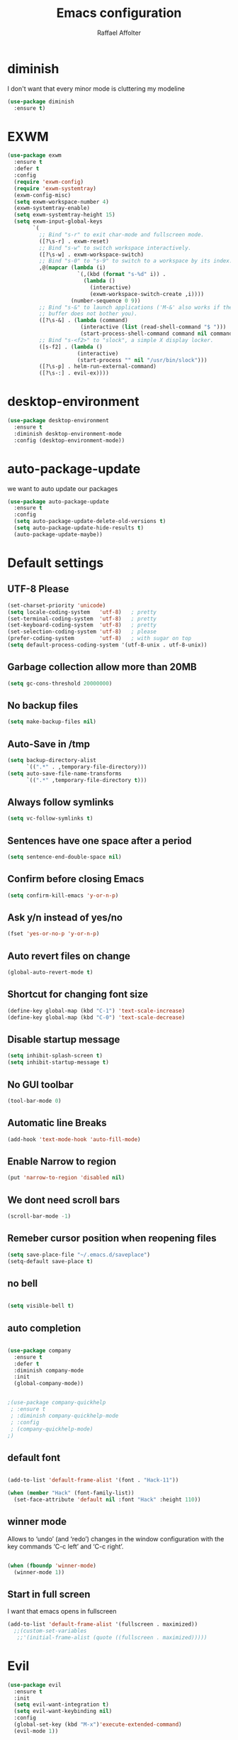 #+TITLE: Emacs configuration
#+AUTHOR: Raffael Affolter

* diminish

I don't want that every minor mode is cluttering my modeline

#+BEGIN_SRC emacs-lisp
(use-package diminish
  :ensure t)
#+END_SRC

* EXWM

#+BEGIN_SRC emacs-lisp
(use-package exwm
  :ensure t
  :defer t
  :config
  (require 'exwm-config)
  (require 'exwm-systemtray)
  (exwm-config-misc)
  (setq exwm-workspace-number 4)
  (exwm-systemtray-enable)
  (setq exwm-systemtray-height 15)
  (setq exwm-input-global-keys
        `(
          ;; Bind "s-r" to exit char-mode and fullscreen mode.
          ([?\s-r] . exwm-reset)
          ;; Bind "s-w" to switch workspace interactively.
          ([?\s-w] . exwm-workspace-switch)
          ;; Bind "s-0" to "s-9" to switch to a workspace by its index.
          ,@(mapcar (lambda (i)
                      `(,(kbd (format "s-%d" i)) .
                        (lambda ()
                          (interactive)
                          (exwm-workspace-switch-create ,i))))
                    (number-sequence 0 9))
          ;; Bind "s-&" to launch applications ('M-&' also works if the output
          ;; buffer does not bother you).
          ([?\s-&] . (lambda (command)
                       (interactive (list (read-shell-command "$ ")))
                       (start-process-shell-command command nil command)))
          ;; Bind "s-<f2>" to "slock", a simple X display locker.
          ([s-f2] . (lambda ()
                      (interactive)
                      (start-process "" nil "/usr/bin/slock")))
          ([?\s-p] . helm-run-external-command)
          ([?\s-:] . evil-ex))))
#+END_SRC

* desktop-environment

#+BEGIN_SRC emacs-lisp
(use-package desktop-environment
  :ensure t
  :diminish desktop-environment-mode
  :config (desktop-environment-mode))
#+END_SRC

* auto-package-update

we want to auto update our packages

#+BEGIN_SRC emacs-lisp
(use-package auto-package-update
  :ensure t
  :config
  (setq auto-package-update-delete-old-versions t)
  (setq auto-package-update-hide-results t)
  (auto-package-update-maybe))

#+END_SRC

* Default settings

** UTF-8 Please

#+BEGIN_SRC emacs-lisp
(set-charset-priority 'unicode)
(setq locale-coding-system   'utf-8)   ; pretty
(set-terminal-coding-system  'utf-8)   ; pretty
(set-keyboard-coding-system  'utf-8)   ; pretty
(set-selection-coding-system 'utf-8)   ; please
(prefer-coding-system        'utf-8)   ; with sugar on top
(setq default-process-coding-system '(utf-8-unix . utf-8-unix))
#+END_SRC

** Garbage collection allow more than 20MB

#+BEGIN_SRC emacs-lisp
(setq gc-cons-threshold 20000000)
#+END_SRC

** No backup files

#+BEGIN_SRC emacs-lisp
(setq make-backup-files nil)
#+END_SRC

** Auto-Save in /tmp

#+BEGIN_SRC emacs-lisp
(setq backup-directory-alist
      `((".*" . ,temporary-file-directory)))
(setq auto-save-file-name-transforms
      `((".*" ,temporary-file-directory t)))
#+END_SRC

** Always follow symlinks

#+BEGIN_SRC emacs-lisp
(setq vc-follow-symlinks t)
#+END_SRC

** Sentences have one space after a period

#+BEGIN_SRC emacs-lisp
(setq sentence-end-double-space nil)
#+END_SRC

** Confirm before closing Emacs

#+BEGIN_SRC emacs-lisp
(setq confirm-kill-emacs 'y-or-n-p)
#+END_SRC

** Ask y/n instead of yes/no

#+BEGIN_SRC emacs-lisp
(fset 'yes-or-no-p 'y-or-n-p)
#+END_SRC

** Auto revert files on change

#+BEGIN_SRC emacs-lisp
(global-auto-revert-mode t)
#+END_SRC


** Shortcut for changing font size

#+BEGIN_SRC emacs-lisp
(define-key global-map (kbd "C-1") 'text-scale-increase)
(define-key global-map (kbd "C-0") 'text-scale-decrease)
#+END_SRC

** Disable startup message

#+BEGIN_SRC emacs-lisp
(setq inhibit-splash-screen t)
(setq inhibit-startup-message t)
#+END_SRC

** No GUI toolbar

#+BEGIN_SRC emacs-lisp
(tool-bar-mode 0)
#+END_SRC

** Automatic line Breaks

#+BEGIN_SRC emacs-lisp
(add-hook 'text-mode-hook 'auto-fill-mode)
#+END_SRC

** Enable Narrow to region

#+BEGIN_SRC emacs-lisp
(put 'narrow-to-region 'disabled nil)
#+END_SRC

** We dont need scroll bars

#+BEGIN_SRC emacs-lisp
(scroll-bar-mode -1)
#+END_SRC

** Remeber cursor position when reopening files

#+BEGIN_SRC emacs-lisp
(setq save-place-file "~/.emacs.d/saveplace")
(setq-default save-place t)
#+END_SRC

** no bell

#+BEGIN_SRC emacs-lisp

  (setq visible-bell t)

#+END_SRC

** auto completion

#+BEGIN_SRC emacs-lisp

  (use-package company
    :ensure t
    :defer t
    :diminish company-mode
    :init
    (global-company-mode))
#+END_SRC

#+BEGIN_SRC emacs-lisp

  ;(use-package company-quickhelp
   ; :ensure t
   ; :diminish company-quickhelp-mode
   ; :config
   ; (company-quickhelp-mode)
  ;)
#+END_SRC


** default font

#+BEGIN_SRC emacs-lisp

  (add-to-list 'default-frame-alist '(font . "Hack-11"))

  (when (member "Hack" (font-family-list))
    (set-face-attribute 'default nil :font "Hack" :height 110))
#+END_SRC

** winner mode

Allows to ‘undo’ (and ‘redo’) changes in the window configuration with
the key commands ‘C-c left’ and ‘C-c right’.

#+BEGIN_SRC emacs-lisp

  (when (fboundp 'winner-mode)
    (winner-mode 1))

#+END_SRC

** Start in full screen

I want that emacs opens in fullscreen
#+BEGIN_SRC emacs-lisp
(add-to-list 'default-frame-alist '(fullscreen . maximized))
  ;;(custom-set-variables
   ;;'(initial-frame-alist (quote ((fullscreen . maximized)))))
#+End_SRC

* Evil

#+BEGIN_SRC emacs-lisp
(use-package evil
  :ensure t
  :init
  (setq evil-want-integration t)
  (setq evil-want-keybinding nil)
  :config
  (global-set-key (kbd "M-x")'execute-extended-command)
  (evil-mode 1))

(use-package evil-collection
  :after evil
  :ensure t
  :config
  (evil-collection-init))


(use-package evil-leader
  :ensure t
  :init (global-evil-leader-mode)
  :config
  (progn
    (evil-leader/set-leader ",")
    (evil-leader/set-key
      "w" 'basic-save-buffer
      "s" 'flyspell-buffer
      "b" 'evil-buffer
      "q" 'evil-quit)))

(use-package evil-magit
  :ensure t)

(use-package evil-mu4e
  :ensure t)
;; don't show name in modeline
(diminish 'undo-tree-mode)

;;pdf-tools
(evil-set-initial-state 'pdf-view-mode 'emacs)
(add-hook 'pdf-view-mode-hook
  (lambda ()
    (set (make-local-variable 'evil-emacs-state-cursor) (list nil))))

(pdf-tools-install)
#+END_SRC

* Projectile

#+BEGIN_SRC emacs-lisp
(use-package projectile
  :ensure t
  :defer t
  :config
  (projectile-global-mode))

#+END_SRC

* Helm

#+BEGIN_SRC emacs-lisp
(use-package helm
  :ensure t
  :diminish helm-mode
  :init
  (require 'helm-config)
  :config
  (helm-mode 1)
  (setq helm-autoresize-mode t)
  (setq helm-buffer-max-length 40)
  (global-set-key (kbd "M-x") #'helm-M-x)
  (global-set-key (kbd "C-x C-f") 'helm-find-files)
  (define-key helm-map (kbd "S-SPC") 'helm-toggle-visible-mark)
  (define-key helm-find-files-map (kbd "C-k") 'helm-find-files-up-one-level))
#+END_SRC

** Helm projectile

#+BEGIN_SRC emacs-lisp
(use-package helm-projectile
  :bind (("C-S-P" . helm-projectile-switch-project)
         :map evil-normal-state-map
         ("C-p" . helm-projectile))
  :ensure t
  :config
  (evil-leader/set-key
    "ps" 'helm-projectile-ag
    "pa" 'helm-projectile-find-file-in-known-projects))
#+END_SRC

* Which-key

#+BEGIN_SRC emacs-lisp
(use-package which-key
  :ensure t
  :diminish which-key-mode
  :config (which-key-mode) )
#+END_SRC

* Theming

** Theme to load
*** solarized

#+BEGIN_SRC emacs-lisp
;;  (use-package solarized-theme
;;    :ensure t
;;    :defer t
   ; :init (load-theme 'solarized-dark t)
;;    )
#+END_SRC

*** zenburn

#+BEGIN_SRC emacs-lisp
;;(use-package zenburn-theme
;;  :ensure t)

#+END_SRC

*** material

#+BEGIN_SRC emacs-lisp

;  (use-package material-theme
;    :ensure t)

#+END_SRC


*** tangotango

#+BEGIN_SRC emacs-lisp

;  (use-package tangotango-theme
;    :ensure t)

#+END_SRC

*** darcula

#+BEGIN_SRC emacs-lisp

;;  (use-package darcula-theme
;;    :ensure t)

#+END_SRC

*** ample

#+BEGIN_SRC emacs-lisp

;;(use-package ample-theme
;;  :defer t
;;  :ensure t)
#+END_SRC


*** sanityinc-tomorrow
#+BEGIN_SRC emacs-lisp
;;(use-package  color-theme-sanityinc-tomorrow
;;  :ensure t
;;  :defer t)
#+END_SRC
*** gruvbox
#+BEGIN_SRC emacs-lisp
(use-package gruvbox-theme
  :ensure t)
#+END_SRC

*** load theme
#+BEGIN_SRC emacs-lisp

;;(use-package color-theme :ensure t)
(load-theme 'gruvbox-light-hard t)

;;(load-theme 'sanityinc-tomorrow-eighties t)
#+END_SRC
** Powerline

#+BEGIN_SRC emacs-lisp

  (use-package powerline
    :ensure t
    :config (powerline-default-theme ))

#+END_SRC

** Airline Themes

#+BEGIN_SRC emacs-lisp
(use-package airline-themes
  :ensure t
  :init
  (setq powerline-utf-8-separator-left        #xe0b0
        powerline-utf-8-separator-right       #xe0b2
        airline-utf-glyph-separator-left      #xe0b0
        airline-utf-glyph-separator-right     #xe0b2
        airline-utf-glyph-subseparator-left   #xe0b1
        airline-utf-glyph-subseparator-right  #xe0b3
        airline-utf-glyph-branch              #xe0a0
        airline-utf-glyph-readonly            #xe0a2
        airline-utf-glyph-linenumber          #xe0a1)
  :config
  ;;(load-theme 'airline-solarized-gui t)
  ;;(load-theme 'airline-wombat t)
  ;;(load-theme 'airline-gruvbox-dark t)
  (load-theme 'airline-sol t)
  )
#+END_SRC



** Custom function for dark and light themes

Since i like to switch between the solarized/tango light and dark theme i
made this little toggle function which loads the solarized/tango theme and
then also loads the airline theme again so the modeline is not messed
up :-)

#+BEGIN_SRC emacs-lisp
(setq light-theme 'gruvbox-light-hard)
(setq dark-theme 'gruvbox-dark-hard)

(setq active-theme light-theme)

(defun toggle-light-theme ()
  (interactive)
  (if (eq active-theme dark-theme)
      (setq active-theme light-theme)
    (setq active-theme dark-theme))
  (load-theme active-theme t)
  (load-theme 'airline-sol t))

;;(toggle-light-theme)

(global-set-key (kbd "<f6>") 'toggle-light-theme)
#+END_SRC

* Dashboard

#+BEGIN_SRC emacs-lisp
(use-package dashboard
  :ensure t
  :config
  (dashboard-setup-startup-hook)
  (setq initial-buffer-choice (lambda ()
                                (get-buffer "*dashboard*"))))
#+END_SRC

* Plantuml

#+BEGIN_SRC emacs-lisp
(use-package plantuml-mode
  :ensure t
  :config (progn
            (add-to-list 'auto-mode-alist '("\\.plantuml\\'" . plantuml-mode))
            (add-to-list 'org-src-lang-modes '("plantuml" . plantuml))))

#+END_SRC

* mu4e

#+BEGIN_SRC emacs-lisp
(require 'smtpmail)

(setq auth-sources '("~/.authinfo.gpg"))

(use-package mu4e
  :commands mu4e
  :config
  (setq mu4e-maildir "~/Maildir")
  (setq mu4e-get-mail-command "offlineimap")
  (setq mu4e-update-interval 1200)
  (setq mu4e-attachement-dir "~/Downloads")
  (setq user-full-name "Raffael Affolter")
  (setq mail-user-agent 'mu4e-user-agent)
  (setq mu4e-view-show-adresses t)
  (setq mu4e-view-show-images t)
  (setq message-send-mail-function 'smtpmail-send-it)
  (setq message-kill-buffer-on-exit t)
  (setq mu4e-context-policy 'pick-first)
  (setq mu4e-compose-signature t my-signature-file "~/.signature")
  (setq mu4e-compose-dont-reply-to-self t)
  ;;because we have problem with some mails
  (setq shr-color-visible-luminance-min 60)
  (setq shr-color-visible-distance-min 5)
  (add-to-list 'mu4e-view-actions '("ViewInBrowser" . mu4e-action-view-in-browser) t)
  (add-to-list 'mu4e-user-mail-address-list "raffael.affolter@protonmail.ch")
  (add-to-list 'mu4e-user-mail-address-list "raffael.affolter@protonmail.com")
  (add-to-list 'mu4e-user-mail-address-list "raffael.affolter@pm.me")
  (add-to-list 'mu4e-user-mail-address-list "affolraf@students.zhaw.ch")
  (setq mu4e-contexts
        `(,(make-mu4e-context
            :name "PROTONMAIL"
            :enter-func (lambda() (mu4e-message "Switch to Protonmail"))
            :match-func (lambda(msg)
                          (when msg
                            (s-prefix? "/PROTONMAIL/" (mu4e-message-field msg :maildir))))
            :vars '((user-mail-address . "raffael.affolter@protonmail.ch")
                    (mu4e-sent-folder . "/PROTONMAIL/Sent")
                    (mu4e-drafts-folder . "/PROTONMAIL/Drafts-local")
                    (mu4e-trash-folder . "/PROTONMAIL/Trash")
                    (smtpmail-default-smtp-server . "127.0.0.1")
                    (smtpmail-smtp-server . "127.0.0.1")
                    (smtpmail-local-domain . "127.0.0.1")
                    (smtpmail-smtp-user . "raffael.affolter@protonmail.ch")
                    (smtpmail-stream-type . starttls)
                    (smtpmail-smtp-service . 1025)))

          ,(make-mu4e-context
            :name "ZHAW"
            :enter-func (lambda() (mu4e-message "Switch to ZHAW"))
            :match-func (lambda(msg)
                          (when msg
                            (s-prefix? "/ZHAW/" (mu4e-message-field msg :maildir))))
            :vars '((user-mail-address . "affolraf@students.zhaw.ch")
                    (mu4e-sent-folder . "/ZHAW/Sent")
                    (mu4e-drafts-folder . "/ZHAW/Drafts")
                    (mu4e-trash-folder . "/ZHAW/Trash")
                    (smtpmail-default-smtp-server . "smtp.office365.com")
                    (smtpmail-smtp-server . "smtp.office365.com")
                    (smtpmail-local-domain . "office365.com")
                    (smtpmail-smtp-user . "affolraf@students.zhaw.ch")
                    (smtpmail-stream-type . starttls)
                    (smtpmail-smtp-service . 587)))
          ,(make-mu4e-context
            :name "Outlook"
            :enter-func (lambda() (mu4e-message "Switch to Outlook"))
            :match-func (lambda(msg)
                          (when msg
                            (s-prefix? "/Outlook/" (mu4e-message-field msg :maildir))))
            :vars '((user-mail-address . "raffael.affolter@outlook.com")
                    (mu4e-sent-folder . "/Outlook/Sent")
                    (mu4e-drafts-folder . "/Outlook/Drafts")
                    (mu4e-trash-folder . "/Outlook/Trash")
                    (smtpmail-default-smtp-server . "smtp.office365.com")
                    (smtpmail-smtp-server . "smtp.office365.com")
                    (smtpmail-local-domain . "outlook.com")
                    (smtpmail-smtp-user . "raffael.affolter@outlook.com")
                    (smtpmail-stream-type . starttls)
                    (smtpmail-smtp-service . 587)
                    (mu4e-sent-messages-behavior . delete)
                    (mu4e-sent-messages-behavior . delete)))
          ,(make-mu4e-context
            :name "UZH"
            :enter-func (lambda() (mu4e-message "Switch to UZH"))
            :match-func (lambda(msg)
                          (when msg
                            (s-prefix? "/UZH/" (mu4e-message-field msg :maildir))))
            :vars '((user-mail-address . "raffael.affolter@uzh.ch")
                    (mu4e-sent-folder . "/UZH/Gesendet")
                    (mu4e-drafts-folder . "/UZH/Drafts")
                    (mu4e-trash-folder . "/UZH/Trash")
                    (smtpmail-default-smtp-server . "smtp.uzh.ch")
                    (smtpmail-smtp-server . "smtp.uzh.ch")
                    (smtpmail-local-domain . "uzh.ch")
                    (smtpmail-smtp-user . "raffael.affolter@uzh.ch")
                    (smtpmail-stream-type . starttls)
                    (smtpmail-smtp-service . 587)))))

  (add-hook 'message-mode-hook 'turn-on-orgtbl)
  (add-hook 'message-mode-hook 'turn-on-orgstruct++)
  (add-hook 'mu4e-compose-mode-hook 'flyspell-mode)
  (add-hook 'mu4e-compose-mode-hook (lambda() (ispell-change-dictionary "de_CH"))))
#+END_SRC

* flyspell
we want flyspell to be enabled by default in text org and latex files

#+BEGIN_SRC emacs-lisp
(setq ispell-list-command "--list")
(setq ispell-dictionary "de_CH")
(add-hook 'text-mode-hook 'flyspell-mode)
#+END_SRC

also easy swich between english and german

#+BEGIN_SRC emacs-lisp
(defun fd-switch-dictionary()
  (interactive)
  (let* ((dic ispell-current-dictionary)
         (change (if (string= dic "de_CH") "english" "de_CH")))
    (ispell-change-dictionary change)
    (message "Dictionary switched from %s to %s" dic change)))

(global-set-key (kbd "<f8>")   'fd-switch-dictionary)
#+END_SRC

* Org-Mode Settings
** configure latex compiler
#+BEGIN_SRC emacs-lisp
(setq org-latex-compiler "xelatex")
#+END_SRC
** configure pdflatex
#+BEGIN_SRC emacs-lisp
(setq org-latex-pdf-process
      '("xelatex -interaction nonstopmode %f"
        "bibtex %b"
        "xelatex -interaction nonstopmode %f"
        "xelatex -interaction nonstopmode %f"))
#+END_SRC

** Enable native intendations in sourc blocks

#+BEGIN_SRC emacs-lisp
(setq org-src-tab-acts-natively t)
(setq org-src-preserve-indentation t)
#+END_SRC

** KOMA-SCRIPT
we want koma script

#+BEGIN_SRC emacs-lisp

(with-eval-after-load "ox-latex"
  (add-to-list 'org-latex-classes
               '("koma-article" "\\documentclass{scrartcl}"
                 ("\\section{%s}" . "\\section*{%s}")
                 ("\\subsection{%s}" . "\\subsection*{%s}")
                 ("\\subsubsection{%s}" . "\\subsubsection*{%s}")
                 ("\\paragraph{%s}" . "\\paragraph*{%s}")
                 ("\\subparagraph{%s}" . "\\subparagraph*{%s}"))))

(with-eval-after-load "ox-latex"

  (add-to-list 'org-latex-classes
               '("koma-letter"
                 "\\documentclass[11pt]{scrlttr2}"
                 "\\usepackage[utf8]{inputenc}"
                 "\\usepackage[T1]{fontenc}"
                 "\\usepackage{xcolor}"
                 ("\\section{%s}" . "\\section*{%s}")
                 ("\\subsection{%s}" . "\\subsection*{%s}")
                 ("\\subsubsection{%s}" . "\\subsubsection*{%s}")
                 ("\\paragraph{%s}" . "\\paragraph*{%s}")
                 ("\\subparagraph{%s}" . "\\subparagraph*{%s}"))))

#+END_SRC

** europecv-class

#+BEGIN_SRC emacs-lisp
(with-eval-after-load "ox-latex"
  (add-to-list 'org-latex-classes
               '("europecv" "\\documentclass[utf8,a4Paper, 10pt, helvetica,narrow,flagWB, booktabs,totpages,german]{europevc}")))

#+END_SRC

** Plain lists

#+BEGIN_SRC emacs-lisp
(setq org-list-allow-alphabetical t)
#+END_SRC

** where is my agenda

#+BEGIN_SRC emacs-lisp
(setq org-agenda-files '("~/Dokumente/org-documents/agenda.org"))
#+END_SRC

** Org bullets makes things look pretty

#+BEGIN_SRC emacs-lisp
(setenv "BROWSER" "chromium-browser")
(use-package org-bullets
  :ensure t
  :config
  (add-hook 'org-mode-hook (lambda () (org-bullets-mode 1))))

#+END_SRC

** Org mu4e

#+BEGIN_SRC emacs-lisp
(use-package org-mu4e)
#+END_SRC

** enable Markdown export

#+BEGIN_SRC emacs-lisp
(with-eval-after-load 'org
  (require 'ox-md nil t))
#+END_SRC

** Org-Journal

#+BEGIN_SRC emacs-lisp
(use-package org-journal
  :defer t
  :ensure t
  :init
  (setq org-journal-dir "~/Dokumente/org-documents/journals")
  (setq org-journal-file-format "%d-%m-%Y.org"))
#+END_SRC

** Org-Projects
here are my project settings
#+BEGIN_SRC emacs-lisp
(setq org-publish-project-alist

      '(("blog"
         :base-directory "~/git/cerealbuster.gitlab.io/org"
         :base-extension "org"
         :publishing-directory "~/git/cerealbuster.gitlab.io/_posts/"
         :recursive t
         :publishing-function org-md-publish-to-md
         :headline-levels 4)))
#+END_SRC

* Markdown
#+BEGIN_SRC emacs-lisp
(use-package markdown-mode
  :ensure t
  :mode (("README\\.md\\'" . gfm-mode)
         ("\\.md\\'" . markdown-mode)
         ("\\.markdown\\'" . markdown-mode))
  :init (setq markdown-command "multimarkdown"))
#+END_SRC
* Px
#+BEGIN_SRC emacs-lisp
(use-package px
  :ensure t)
(use-package ob-hy
  :ensure t
  :defer t)
#+END_SRC

** org-babel
This languages shoud be loaded when creating code
#+BEGIN_SRC emacs-lisp
(org-babel-do-load-languages
 'org-babel-load-languages
 '((python . t)
   (clojure . t)
   (hy . t)
   (scheme . t)
   (R . t)
   (ein .t )))

(setq org-babel-python-command "python3")
#+END_SRC

* Latex

#+BEGIN_SRC emacs-lisp
(use-package auctex
  :defer t
  :ensure t)

#+END_SRC

* Programming settings
** Defaults

Line numbers

#+BEGIN_SRC emacs-lisp
(global-display-line-numbers-mode)
#+END_SRC

Tabs

#+BEGIN_SRC emacs-lisp
(setq-default tab-width 2)
#+END_SRC

Use 2 spaces instead of tab.

#+BEGIN_SRC emacs-lisp
(setq-default tab-width 2 indent-tabs-mode nil)
#+END_SRC

intendation cannot insert tabs

#+BEGIN_SRC emacs-lisp
(setq-default inent-tabs-mode nil)
#+END_SRC

Two spaces for programming languages

#+BEGIN_SRC emacs-lisp
(setq python-indent 2)
(setq js-indent-level 2)
#+END_SRC

auto indent with return key

#+BEGIN_SRC emacs-lisp
(define-key global-map (kbd "RET") 'newline-and-indent)
#+END_SRC

No trailing white spaces except in makrdowns

#+BEGIN_SRC emacs-lisp
(add-hook 'before-save-hook
          '(lambda()
             (when (not (derived-mode-p 'markdown-mode))
               (delete-trailing-whitespace))))

#+END_SRC

highlight fixme todo and bug statement

#+BEGIN_SRC emacs-lisp
(use-package fixme-mode
  :ensure t
  :config (fixme-mode nil))
#+END_SRC

highlight all characters which are over the column 80

#+BEGIN_SRC emacs-lisp
(require 'whitespace)
(setq whitespace-line-column 100)
(setq whitespace-style '(face lines-tail))

(add-hook 'prog-mode-hook 'whitespace-mode)
(diminish 'whitespace-mode)
#+END_SRC

Use python3 as default
#+BEGIN_SRC  emacs-lisp
(setq python-shell-interpreter "python3")
#+END_SRC

** realgud

#+BEGIN_SRC  emacs-lisp
(use-package realgud
  :ensure t)
#+END_SRC

** Paredit

#+BEGIN_SRC emacs-lisp
(use-package paredit
  :ensure t
  :diminish paredit-mode
  :init
  (autoload 'enable-paredit-mode "paredit" "Turn on pseudo-structural editing of Lisp code." t)
  (add-hook 'clojure-mode-hook 'enable-paredit-mode)
  (add-hook 'cider-repl-mode-hook 'enable-paredit-mode)
  (add-hook 'lisp-mode-hook 'enable-paredit-mode)
  (add-hook 'emacs-lisp-mode-hook 'enable-paredit-mode)
  (add-hook 'lisp-interaction-mode-hook 'enable-paredit-mode)
  (add-hook 'ielm-mode-hook 'enable-paredit-mode)
  (add-hook 'json-mode-hook 'enable-paredit-mode)
  (add-hook 'scheme-mode-hook 'enable-paredit-mode)
  (add-hook 'geiser-repl-mode-hook 'enable-paredit-mode)
  (add-hook 'slime-repl-mode-hook 'enable-paredit-mode)
  (add-hook 'hy-mode-hook 'enable-paredit-mode))
#+END_SRC


** LISP settings

#+BEGIN_SRC emacs-lisp


#+END_SRC

** Clojure

#+BEGIN_SRC emacs-lisp
(use-package clojure-mode
  :ensure t)

(use-package clojure-mode-extra-font-locking
  :ensure t)

#+END_SRC

** Cider

#+BEGIN_SRC emacs-lisp
(use-package cider
  :ensure t
  :config
  (add-hook 'cider-mode-hook #'eldoc-mode))

(setq cider-cljs-lein-repl
      "(do (require 'figwheel-sidecar.repl-api)
           (figwheel-sidecar.repl-api/start-figwheel!)
           (figwheel-sidecar.repl-api/cljs-repl))")
#+END_SRC

** SLIME

#+BEGIN_SRC emacs-lisp
(use-package slime
  :ensure t
  :config (progn (setq inferior-lisp-program "/usr/bin/clisp -K full")
                 (setq slime-contribs '(slime-fancy))))

#+END_SRC

** Geiser

We want a good racket workspace

#+BEGIN_SRC emacs-lisp
(use-package geiser
  :ensure t)
#+END_SRC

** Hy
#+BEGIN_SRC emacs-lisp
(use-package hy-mode
  :ensure t)
#+END_SRC
** Magit

#+BEGIN_SRC emacs-lisp
(use-package magit
  :ensure t
  :config (global-set-key (kbd "C-x g") 'magit-status))

#+END_SRC

** flycheck

#+BEGIN_SRC emacs-lisp
(use-package flycheck
  :ensure t
  :diminish flycheck-mode
  :init (global-flycheck-mode))
#+END_SRC


** Rainboooows

#+BEGIN_SRC emacs-lisp
(use-package rainbow-delimiters
  :ensure t
  :init
  (add-hook 'prog-mode-hook #'rainbow-delimiters-mode))
#+END_SRC

** Yaml

#+BEGIN_SRC emacs-lisp
(use-package yaml-mode
  :ensure t)

#+END_SRC

** ESS
we use ESS for R
#+BEGIN_SRC emacs-lisp
(use-package ess
  :ensure t
  :init
  (electric-pair-mode 1))
#+END_SRC

** Jupyter support

#+BEGIN_SRC emacs-lisp
(use-package ein
  :ensure t
  :defer t
  :init
  (electric-pair-mode 0)
  (ein:company-backend t))
#+END_SRC

#+RESULTS:

* Org-Mode Settings
** configure latex compiler
#+BEGIN_SRC emacs-lisp
  (setq org-latex-compiler "xelatex")
#+END_SRC
** configure pdflatex
#+BEGIN_SRC emacs-lisp
  (setq org-latex-pdf-process
        '("xelatex -interaction nonstopmode %f"
          "bibtex %b"
          "xelatex -interaction nonstopmode %f"
          "xelatex -interaction nonstopmode %f"))
#+END_SRC

** Enable native intendations in sourc blocks

#+BEGIN_SRC emacs-lisp

  (setq org-src-tab-acts-natively t)
  (setq org-src-preserve-indentation t)
#+END_SRC

** KOMA-SCRIPT
we want koma script

#+BEGIN_SRC emacs-lisp

  (with-eval-after-load "ox-latex"
    (add-to-list 'org-latex-classes
                 '("koma-article" "\\documentclass{scrartcl}"
                   ("\\section{%s}" . "\\section*{%s}")
                   ("\\subsection{%s}" . "\\subsection*{%s}")
                   ("\\subsubsection{%s}" . "\\subsubsection*{%s}")
                   ("\\paragraph{%s}" . "\\paragraph*{%s}")
                   ("\\subparagraph{%s}" . "\\subparagraph*{%s}"))))

  (with-eval-after-load "ox-latex"

    (add-to-list 'org-latex-classes
                 '("koma-letter"
                   "\\documentclass[11pt]{scrlttr2}"
                   "\\usepackage[utf8]{inputenc}"
                   "\\usepackage[T1]{fontenc}"
                   "\\usepackage{xcolor}"
                   ("\\section{%s}" . "\\section*{%s}")
                   ("\\subsection{%s}" . "\\subsection*{%s}")
                   ("\\subsubsection{%s}" . "\\subsubsection*{%s}")
                   ("\\paragraph{%s}" . "\\paragraph*{%s}")
                   ("\\subparagraph{%s}" . "\\subparagraph*{%s}"))))

#+END_SRC

** eurpecv-class

#+BEGIN_SRC emacs-lisp

  (with-eval-after-load "ox-latex"
    (add-to-list 'org-latex-classes
                 '("europecv" "\\documentclass[utf8,a4Paper, 10pt, helvetica,narrow,flagWB, booktabs,totpages,german]{europevc}")))

#+END_SRC

** Plain lists

#+BEGIN_SRC emacs-lisp

  (setq org-list-allow-alphabetical t)

#+END_SRC

** where is my agenda

#+BEGIN_SRC emacs-lisp

  (setq org-agenda-files '("~/Dokumente/org-documents/agenda.org"))

#+END_SRC

** Bibtex settings

#+BEGIN_SRC emacs-lisp
(setq my-bibtex-dir "~/bibliography/"
      my-bibtex-pdf-dir (concat my-bibtex-dir "bibtex-pdfs/")
      my-default-bibfile (list  (concat my-bibtex-dir "default-bibliography.bib"))
      my-default-bibnotes my-bibtex-dir)
#+END_SRC

Definitions for automatically generating a bibtex key from a bibtex
entry. Look at help:bibtex-generate-autokey to understand the settings
#+BEGIN_SRC emacs-lisp
(setq bibtex-autokey-year-length 4
      bibtex-autokey-name-year-separator "-"
      bibtex-autokey-year-title-separator "-"
      bibtex-autokey-titleword-separator "-"
      bibtex-autokey-titlewords 2
      bibtex-autokey-titlewords-stretch 1
      bibtex-autokey-titleword-length 5)
#+END_SRC

** Org-Ref

#+BEGIN_SRC emacs-lisp
(use-package org-ref
  :ensure t
  :commands org-ref-bibtex-hydra/body
  :config
  (setq org-ref-notes-directory my-bibtex-dir
        org-ref-default-bibliography my-default-bibfile
        org-ref-bibliography-notes my-default-bibnotes
        org-ref-pdf-directory my-bibtex-pdf-dir)
  (setq org-ref-notes-function
        (lambda (thekey)
          (let ((bibtex-completion-bibliography
                 (org-ref-find-bibliography)))
            (bibtex-completion-edit-notes
             (list
              (car (org-ref-get-bibtex-key-and-file thekey))))))))
#+END_SRC

** Org-noter
#+BEGIN_SRC emacs-lisp
(use-package org-noter
  :ensure t
  :config
  (setq org-noter-notes-search-path (list my-default-bibnotes))
  :bind ("C-c i" . 'org-noter-insert-note))
#+END_SRC

** helm bibtex
#+BEGIN_SRC emacs-lisp
(use-package helm-bibtex
  :ensure t
  :commands helm-bibtex
  :config
  (setq helm-bibtex-bibliography my-default-bibfile ;; where your references are stored
        helm-bibtex-library-path my-bibtex-pdf-dir ;; where your pdfs etc are stored
        bibtex-completion-bibliography my-default-bibfile
        bibtex-completion-notes-path my-default-bibnotes
        ;; name of note-file will be {pdffile} + extension
        bibtex-completion-notes-extension ".org"
        bibtex-completion-notes-template-multiple-files
        (format
         "#+TITLE: Notes on ${=key=}: ${title}\n#+INTERLEAVE_PDF: %s${=key=}.pdf\n\n"
         my-bibtex-pdf-dir)       ;; header to be used in the associated notes files
        bibtex-completion-additional-search-fields '(keywords)))
#+END_SRC
** Org bullets makes things look pretty

#+BEGIN_SRC emacs-lisp

  (setenv "BROWSER" "chromium-browser")
  (use-package org-bullets
    :ensure t
    :config
    (add-hook 'org-mode-hook (lambda () (org-bullets-mode 1))))

#+END_SRC

** Org mu4e

#+BEGIN_SRC emacs-lisp

  (use-package org-mu4e)

#+END_SRC

** enable Markdown export

#+BEGIN_SRC emacs-lisp

  (with-eval-after-load 'org
    (require 'ox-md nil t))

#+END_SRC

** Org-Journal

#+BEGIN_SRC emacs-lisp
  (use-package org-journal
    :defer t
    :ensure t
    :init
    (setq org-journal-dir "~/Dokumente/org-documents/journals")
    (setq org-journal-file-format "%d-%m-%Y.org"))
#+END_SRC

** Org-Projects
here are my project settings
#+BEGIN_SRC emacs-lisp
  (setq org-publish-project-alist

        '(("blog"
           :base-directory "~/git/cerealbuster.gitlab.io/org"
           :base-extension "org"
           :publishing-directory "~/git/cerealbuster.gitlab.io/_posts/"
           :recursive t
           :publishing-function org-md-publish-to-md
           :headline-levels 4)))
#+END_SRC

** ob-hy
#+BEGIN_SRC emacs-lisp
  (use-package ob-hy
    :ensure t
    :defer t)
#+END_SRC

** org-babel
This languages shoud be loaded when creating code
#+BEGIN_SRC emacs-lisp
  (org-babel-do-load-languages
   'org-babel-load-languages
   '((python . t)
     (clojure . t)
     (hy . t)
     (scheme . t)
     (R . t)
     (ein .t )))

  (setq org-babel-python-command "python3")
#+END_SRC

* Golden Ratio

#+BEGIN_SRC emacs-lisp
(use-package golden-ratio
  :ensure t
  :diminish golden-ratio-mode
  :init (setq golden-ratio-auto-scale t)
  :config (golden-ratio-mode 1))
#+END_SRC
* Org-Mode Settings
** configure latex compiler
#+BEGIN_SRC emacs-lisp
(setq org-latex-compiler "xelatex")
#+END_SRC
** configure pdflatex
#+BEGIN_SRC emacs-lisp
(setq org-latex-pdf-process
      '("xelatex -interaction nonstopmode %f"
        "bibtex %b"
        "xelatex -interaction nonstopmode %f"
        "xelatex -interaction nonstopmode %f"))
#+END_SRC

** Enable native intendations in sourc blocks

#+BEGIN_SRC emacs-lisp
(setq org-src-tab-acts-natively t)
(setq org-src-preserve-indentation t)
#+END_SRC

** KOMA-SCRIPT
we want koma script

#+BEGIN_SRC emacs-lisp

(with-eval-after-load "ox-latex"
  (add-to-list 'org-latex-classes
               '("koma-article" "\\documentclass{scrartcl}"
                 ("\\section{%s}" . "\\section*{%s}")
                 ("\\subsection{%s}" . "\\subsection*{%s}")
                 ("\\subsubsection{%s}" . "\\subsubsection*{%s}")
                 ("\\paragraph{%s}" . "\\paragraph*{%s}")
                 ("\\subparagraph{%s}" . "\\subparagraph*{%s}"))))

(with-eval-after-load "ox-latex"

  (add-to-list 'org-latex-classes
               '("koma-letter"
                 "\\documentclass[11pt]{scrlttr2}"
                 "\\usepackage[utf8]{inputenc}"
                 "\\usepackage[T1]{fontenc}"
                 "\\usepackage{xcolor}"
                 ("\\section{%s}" . "\\section*{%s}")
                 ("\\subsection{%s}" . "\\subsection*{%s}")
                 ("\\subsubsection{%s}" . "\\subsubsection*{%s}")
                 ("\\paragraph{%s}" . "\\paragraph*{%s}")
                 ("\\subparagraph{%s}" . "\\subparagraph*{%s}"))))

#+END_SRC

** europecv-class

#+BEGIN_SRC emacs-lisp
(with-eval-after-load "ox-latex"
  (add-to-list 'org-latex-classes
               '("europecv" "\\documentclass[utf8,a4Paper, 10pt, helvetica,narrow,flagWB, booktabs,totpages,german]{europevc}")))

#+END_SRC

** Plain lists

#+BEGIN_SRC emacs-lisp
(setq org-list-allow-alphabetical t)
#+END_SRC

** where is my agenda

#+BEGIN_SRC emacs-lisp
(setq org-agenda-files '("~/Dokumente/org-documents/agenda.org"))
#+END_SRC

** Org bullets makes things look pretty

#+BEGIN_SRC emacs-lisp
(setenv "BROWSER" "chromium-browser")
(use-package org-bullets
  :ensure t
  :config
  (add-hook 'org-mode-hook (lambda () (org-bullets-mode 1))))

#+END_SRC

** Org mu4e

#+BEGIN_SRC emacs-lisp
(use-package org-mu4e)
#+END_SRC

** enable Markdown export

#+BEGIN_SRC emacs-lisp
(with-eval-after-load 'org
  (require 'ox-md nil t))
#+END_SRC

** Org-Journal

#+BEGIN_SRC emacs-lisp
(use-package org-journal
  :defer t
  :ensure t
  :init
  (setq org-journal-dir "~/Dokumente/org-documents/journals")
  (setq org-journal-file-format "%d-%m-%Y.org"))
#+END_SRC

** Org-Projects
here are my project settings
#+BEGIN_SRC emacs-lisp
(setq org-publish-project-alist

      '(("blog"
         :base-directory "~/git/cerealbuster.gitlab.io/org"
         :base-extension "org"
         :publishing-directory "~/git/cerealbuster.gitlab.io/_posts/"
         :recursive t
         :publishing-function org-md-publish-to-md
         :headline-levels 4)))
#+END_SRC

** ob-hy
#+BEGIN_SRC emacs-lisp
(use-package ob-hy
  :ensure t)
#+END_SRC

** org-babel
This languages shoud be loaded when creating code
#+BEGIN_SRC emacs-lisp
(org-babel-do-load-languages
 'org-babel-load-languages
 '((python . t)
   (clojure . t)
   (hy . t)
   (scheme . t)
   (R . t)
   (ein . t)))

(setq org-babel-python-command "python3")
#+END_SRC
* Ledger Mode
  Lets try ledger mode
#+BEGIN_SRC emacs-lisp
(use-package ledger-mode
  :ensure t)
#+END_SRC

